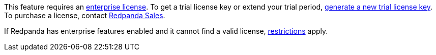 This feature requires an xref:get-started:licenses.adoc[enterprise license]. To get a trial license key or extend your trial period, https://redpanda.com/try-enterprise[generate a new trial license key^]. To purchase a license, contact https://redpanda.com/upgrade[Redpanda Sales^].

If Redpanda has enterprise features enabled and it cannot find a valid license, xref:get-started:licenses.adoc#self-managed[restrictions] apply.
